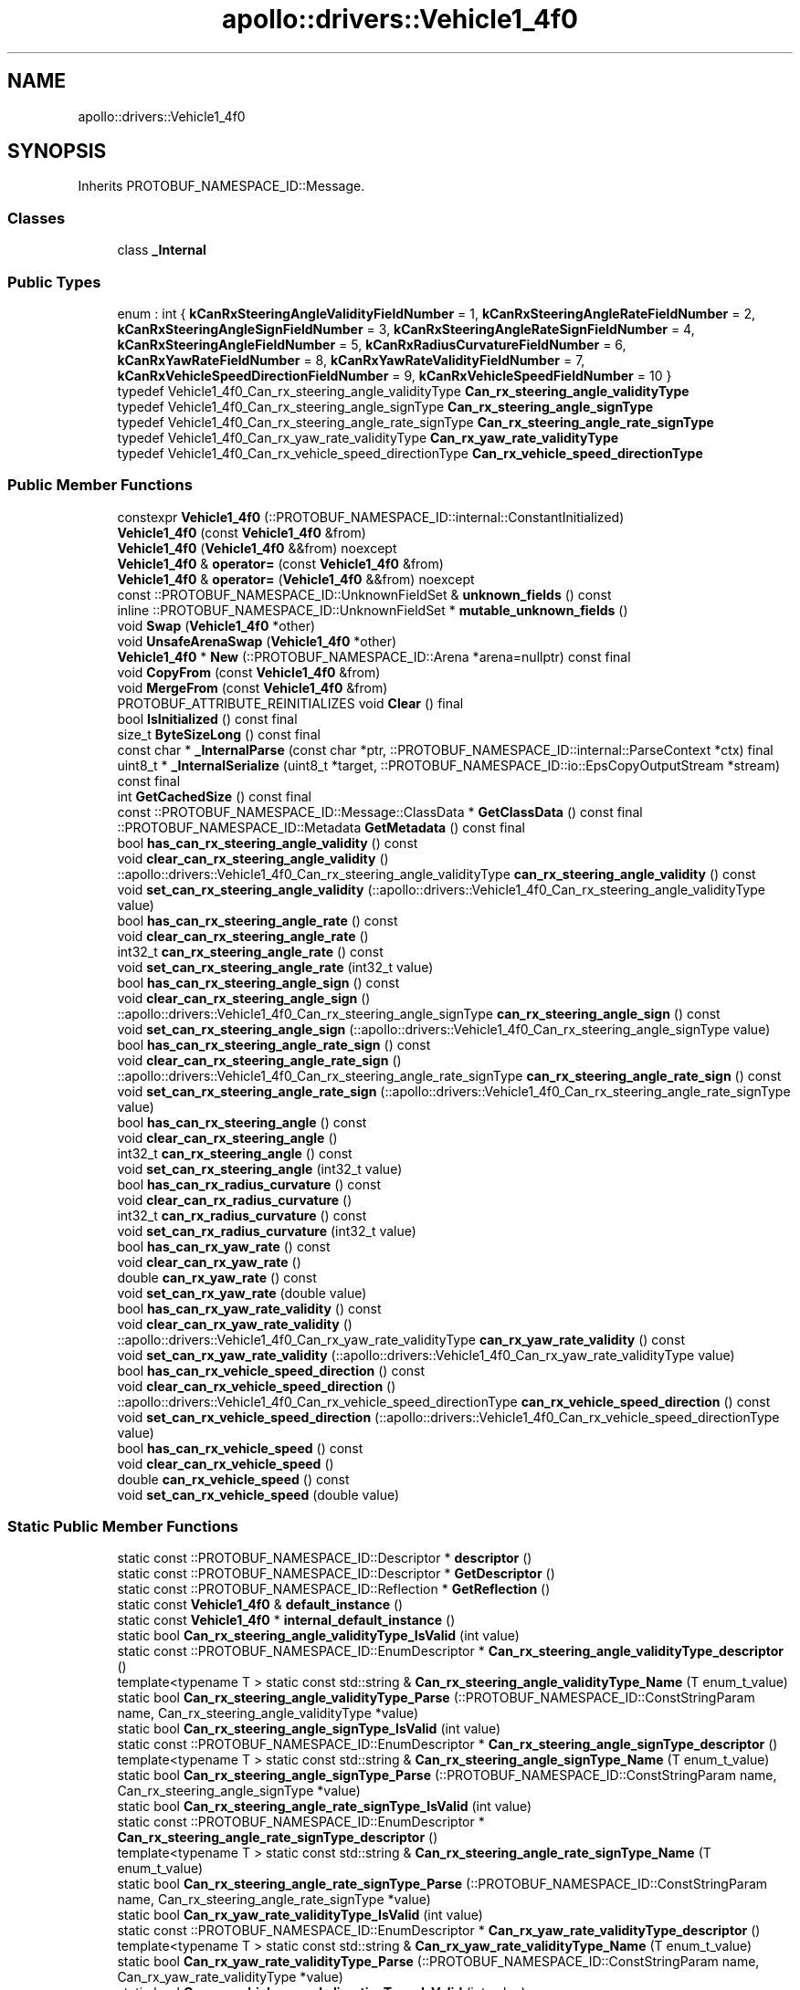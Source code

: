 .TH "apollo::drivers::Vehicle1_4f0" 3 "Sun Sep 3 2023" "Version 8.0" "Cyber-Cmake" \" -*- nroff -*-
.ad l
.nh
.SH NAME
apollo::drivers::Vehicle1_4f0
.SH SYNOPSIS
.br
.PP
.PP
Inherits PROTOBUF_NAMESPACE_ID::Message\&.
.SS "Classes"

.in +1c
.ti -1c
.RI "class \fB_Internal\fP"
.br
.in -1c
.SS "Public Types"

.in +1c
.ti -1c
.RI "enum : int { \fBkCanRxSteeringAngleValidityFieldNumber\fP = 1, \fBkCanRxSteeringAngleRateFieldNumber\fP = 2, \fBkCanRxSteeringAngleSignFieldNumber\fP = 3, \fBkCanRxSteeringAngleRateSignFieldNumber\fP = 4, \fBkCanRxSteeringAngleFieldNumber\fP = 5, \fBkCanRxRadiusCurvatureFieldNumber\fP = 6, \fBkCanRxYawRateFieldNumber\fP = 8, \fBkCanRxYawRateValidityFieldNumber\fP = 7, \fBkCanRxVehicleSpeedDirectionFieldNumber\fP = 9, \fBkCanRxVehicleSpeedFieldNumber\fP = 10 }"
.br
.ti -1c
.RI "typedef Vehicle1_4f0_Can_rx_steering_angle_validityType \fBCan_rx_steering_angle_validityType\fP"
.br
.ti -1c
.RI "typedef Vehicle1_4f0_Can_rx_steering_angle_signType \fBCan_rx_steering_angle_signType\fP"
.br
.ti -1c
.RI "typedef Vehicle1_4f0_Can_rx_steering_angle_rate_signType \fBCan_rx_steering_angle_rate_signType\fP"
.br
.ti -1c
.RI "typedef Vehicle1_4f0_Can_rx_yaw_rate_validityType \fBCan_rx_yaw_rate_validityType\fP"
.br
.ti -1c
.RI "typedef Vehicle1_4f0_Can_rx_vehicle_speed_directionType \fBCan_rx_vehicle_speed_directionType\fP"
.br
.in -1c
.SS "Public Member Functions"

.in +1c
.ti -1c
.RI "constexpr \fBVehicle1_4f0\fP (::PROTOBUF_NAMESPACE_ID::internal::ConstantInitialized)"
.br
.ti -1c
.RI "\fBVehicle1_4f0\fP (const \fBVehicle1_4f0\fP &from)"
.br
.ti -1c
.RI "\fBVehicle1_4f0\fP (\fBVehicle1_4f0\fP &&from) noexcept"
.br
.ti -1c
.RI "\fBVehicle1_4f0\fP & \fBoperator=\fP (const \fBVehicle1_4f0\fP &from)"
.br
.ti -1c
.RI "\fBVehicle1_4f0\fP & \fBoperator=\fP (\fBVehicle1_4f0\fP &&from) noexcept"
.br
.ti -1c
.RI "const ::PROTOBUF_NAMESPACE_ID::UnknownFieldSet & \fBunknown_fields\fP () const"
.br
.ti -1c
.RI "inline ::PROTOBUF_NAMESPACE_ID::UnknownFieldSet * \fBmutable_unknown_fields\fP ()"
.br
.ti -1c
.RI "void \fBSwap\fP (\fBVehicle1_4f0\fP *other)"
.br
.ti -1c
.RI "void \fBUnsafeArenaSwap\fP (\fBVehicle1_4f0\fP *other)"
.br
.ti -1c
.RI "\fBVehicle1_4f0\fP * \fBNew\fP (::PROTOBUF_NAMESPACE_ID::Arena *arena=nullptr) const final"
.br
.ti -1c
.RI "void \fBCopyFrom\fP (const \fBVehicle1_4f0\fP &from)"
.br
.ti -1c
.RI "void \fBMergeFrom\fP (const \fBVehicle1_4f0\fP &from)"
.br
.ti -1c
.RI "PROTOBUF_ATTRIBUTE_REINITIALIZES void \fBClear\fP () final"
.br
.ti -1c
.RI "bool \fBIsInitialized\fP () const final"
.br
.ti -1c
.RI "size_t \fBByteSizeLong\fP () const final"
.br
.ti -1c
.RI "const char * \fB_InternalParse\fP (const char *ptr, ::PROTOBUF_NAMESPACE_ID::internal::ParseContext *ctx) final"
.br
.ti -1c
.RI "uint8_t * \fB_InternalSerialize\fP (uint8_t *target, ::PROTOBUF_NAMESPACE_ID::io::EpsCopyOutputStream *stream) const final"
.br
.ti -1c
.RI "int \fBGetCachedSize\fP () const final"
.br
.ti -1c
.RI "const ::PROTOBUF_NAMESPACE_ID::Message::ClassData * \fBGetClassData\fP () const final"
.br
.ti -1c
.RI "::PROTOBUF_NAMESPACE_ID::Metadata \fBGetMetadata\fP () const final"
.br
.ti -1c
.RI "bool \fBhas_can_rx_steering_angle_validity\fP () const"
.br
.ti -1c
.RI "void \fBclear_can_rx_steering_angle_validity\fP ()"
.br
.ti -1c
.RI "::apollo::drivers::Vehicle1_4f0_Can_rx_steering_angle_validityType \fBcan_rx_steering_angle_validity\fP () const"
.br
.ti -1c
.RI "void \fBset_can_rx_steering_angle_validity\fP (::apollo::drivers::Vehicle1_4f0_Can_rx_steering_angle_validityType value)"
.br
.ti -1c
.RI "bool \fBhas_can_rx_steering_angle_rate\fP () const"
.br
.ti -1c
.RI "void \fBclear_can_rx_steering_angle_rate\fP ()"
.br
.ti -1c
.RI "int32_t \fBcan_rx_steering_angle_rate\fP () const"
.br
.ti -1c
.RI "void \fBset_can_rx_steering_angle_rate\fP (int32_t value)"
.br
.ti -1c
.RI "bool \fBhas_can_rx_steering_angle_sign\fP () const"
.br
.ti -1c
.RI "void \fBclear_can_rx_steering_angle_sign\fP ()"
.br
.ti -1c
.RI "::apollo::drivers::Vehicle1_4f0_Can_rx_steering_angle_signType \fBcan_rx_steering_angle_sign\fP () const"
.br
.ti -1c
.RI "void \fBset_can_rx_steering_angle_sign\fP (::apollo::drivers::Vehicle1_4f0_Can_rx_steering_angle_signType value)"
.br
.ti -1c
.RI "bool \fBhas_can_rx_steering_angle_rate_sign\fP () const"
.br
.ti -1c
.RI "void \fBclear_can_rx_steering_angle_rate_sign\fP ()"
.br
.ti -1c
.RI "::apollo::drivers::Vehicle1_4f0_Can_rx_steering_angle_rate_signType \fBcan_rx_steering_angle_rate_sign\fP () const"
.br
.ti -1c
.RI "void \fBset_can_rx_steering_angle_rate_sign\fP (::apollo::drivers::Vehicle1_4f0_Can_rx_steering_angle_rate_signType value)"
.br
.ti -1c
.RI "bool \fBhas_can_rx_steering_angle\fP () const"
.br
.ti -1c
.RI "void \fBclear_can_rx_steering_angle\fP ()"
.br
.ti -1c
.RI "int32_t \fBcan_rx_steering_angle\fP () const"
.br
.ti -1c
.RI "void \fBset_can_rx_steering_angle\fP (int32_t value)"
.br
.ti -1c
.RI "bool \fBhas_can_rx_radius_curvature\fP () const"
.br
.ti -1c
.RI "void \fBclear_can_rx_radius_curvature\fP ()"
.br
.ti -1c
.RI "int32_t \fBcan_rx_radius_curvature\fP () const"
.br
.ti -1c
.RI "void \fBset_can_rx_radius_curvature\fP (int32_t value)"
.br
.ti -1c
.RI "bool \fBhas_can_rx_yaw_rate\fP () const"
.br
.ti -1c
.RI "void \fBclear_can_rx_yaw_rate\fP ()"
.br
.ti -1c
.RI "double \fBcan_rx_yaw_rate\fP () const"
.br
.ti -1c
.RI "void \fBset_can_rx_yaw_rate\fP (double value)"
.br
.ti -1c
.RI "bool \fBhas_can_rx_yaw_rate_validity\fP () const"
.br
.ti -1c
.RI "void \fBclear_can_rx_yaw_rate_validity\fP ()"
.br
.ti -1c
.RI "::apollo::drivers::Vehicle1_4f0_Can_rx_yaw_rate_validityType \fBcan_rx_yaw_rate_validity\fP () const"
.br
.ti -1c
.RI "void \fBset_can_rx_yaw_rate_validity\fP (::apollo::drivers::Vehicle1_4f0_Can_rx_yaw_rate_validityType value)"
.br
.ti -1c
.RI "bool \fBhas_can_rx_vehicle_speed_direction\fP () const"
.br
.ti -1c
.RI "void \fBclear_can_rx_vehicle_speed_direction\fP ()"
.br
.ti -1c
.RI "::apollo::drivers::Vehicle1_4f0_Can_rx_vehicle_speed_directionType \fBcan_rx_vehicle_speed_direction\fP () const"
.br
.ti -1c
.RI "void \fBset_can_rx_vehicle_speed_direction\fP (::apollo::drivers::Vehicle1_4f0_Can_rx_vehicle_speed_directionType value)"
.br
.ti -1c
.RI "bool \fBhas_can_rx_vehicle_speed\fP () const"
.br
.ti -1c
.RI "void \fBclear_can_rx_vehicle_speed\fP ()"
.br
.ti -1c
.RI "double \fBcan_rx_vehicle_speed\fP () const"
.br
.ti -1c
.RI "void \fBset_can_rx_vehicle_speed\fP (double value)"
.br
.in -1c
.SS "Static Public Member Functions"

.in +1c
.ti -1c
.RI "static const ::PROTOBUF_NAMESPACE_ID::Descriptor * \fBdescriptor\fP ()"
.br
.ti -1c
.RI "static const ::PROTOBUF_NAMESPACE_ID::Descriptor * \fBGetDescriptor\fP ()"
.br
.ti -1c
.RI "static const ::PROTOBUF_NAMESPACE_ID::Reflection * \fBGetReflection\fP ()"
.br
.ti -1c
.RI "static const \fBVehicle1_4f0\fP & \fBdefault_instance\fP ()"
.br
.ti -1c
.RI "static const \fBVehicle1_4f0\fP * \fBinternal_default_instance\fP ()"
.br
.ti -1c
.RI "static bool \fBCan_rx_steering_angle_validityType_IsValid\fP (int value)"
.br
.ti -1c
.RI "static const ::PROTOBUF_NAMESPACE_ID::EnumDescriptor * \fBCan_rx_steering_angle_validityType_descriptor\fP ()"
.br
.ti -1c
.RI "template<typename T > static const std::string & \fBCan_rx_steering_angle_validityType_Name\fP (T enum_t_value)"
.br
.ti -1c
.RI "static bool \fBCan_rx_steering_angle_validityType_Parse\fP (::PROTOBUF_NAMESPACE_ID::ConstStringParam name, Can_rx_steering_angle_validityType *value)"
.br
.ti -1c
.RI "static bool \fBCan_rx_steering_angle_signType_IsValid\fP (int value)"
.br
.ti -1c
.RI "static const ::PROTOBUF_NAMESPACE_ID::EnumDescriptor * \fBCan_rx_steering_angle_signType_descriptor\fP ()"
.br
.ti -1c
.RI "template<typename T > static const std::string & \fBCan_rx_steering_angle_signType_Name\fP (T enum_t_value)"
.br
.ti -1c
.RI "static bool \fBCan_rx_steering_angle_signType_Parse\fP (::PROTOBUF_NAMESPACE_ID::ConstStringParam name, Can_rx_steering_angle_signType *value)"
.br
.ti -1c
.RI "static bool \fBCan_rx_steering_angle_rate_signType_IsValid\fP (int value)"
.br
.ti -1c
.RI "static const ::PROTOBUF_NAMESPACE_ID::EnumDescriptor * \fBCan_rx_steering_angle_rate_signType_descriptor\fP ()"
.br
.ti -1c
.RI "template<typename T > static const std::string & \fBCan_rx_steering_angle_rate_signType_Name\fP (T enum_t_value)"
.br
.ti -1c
.RI "static bool \fBCan_rx_steering_angle_rate_signType_Parse\fP (::PROTOBUF_NAMESPACE_ID::ConstStringParam name, Can_rx_steering_angle_rate_signType *value)"
.br
.ti -1c
.RI "static bool \fBCan_rx_yaw_rate_validityType_IsValid\fP (int value)"
.br
.ti -1c
.RI "static const ::PROTOBUF_NAMESPACE_ID::EnumDescriptor * \fBCan_rx_yaw_rate_validityType_descriptor\fP ()"
.br
.ti -1c
.RI "template<typename T > static const std::string & \fBCan_rx_yaw_rate_validityType_Name\fP (T enum_t_value)"
.br
.ti -1c
.RI "static bool \fBCan_rx_yaw_rate_validityType_Parse\fP (::PROTOBUF_NAMESPACE_ID::ConstStringParam name, Can_rx_yaw_rate_validityType *value)"
.br
.ti -1c
.RI "static bool \fBCan_rx_vehicle_speed_directionType_IsValid\fP (int value)"
.br
.ti -1c
.RI "static const ::PROTOBUF_NAMESPACE_ID::EnumDescriptor * \fBCan_rx_vehicle_speed_directionType_descriptor\fP ()"
.br
.ti -1c
.RI "template<typename T > static const std::string & \fBCan_rx_vehicle_speed_directionType_Name\fP (T enum_t_value)"
.br
.ti -1c
.RI "static bool \fBCan_rx_vehicle_speed_directionType_Parse\fP (::PROTOBUF_NAMESPACE_ID::ConstStringParam name, Can_rx_vehicle_speed_directionType *value)"
.br
.in -1c
.SS "Static Public Attributes"

.in +1c
.ti -1c
.RI "static constexpr int \fBkIndexInFileMessages\fP"
.br
.ti -1c
.RI "static const ClassData \fB_class_data_\fP"
.br
.ti -1c
.RI "static constexpr Can_rx_steering_angle_validityType \fBCAN_RX_STEERING_ANGLE_VALIDITY_INVALID\fP"
.br
.ti -1c
.RI "static constexpr Can_rx_steering_angle_validityType \fBCAN_RX_STEERING_ANGLE_VALIDITY_VALID\fP"
.br
.ti -1c
.RI "static constexpr Can_rx_steering_angle_validityType \fBCan_rx_steering_angle_validityType_MIN\fP"
.br
.ti -1c
.RI "static constexpr Can_rx_steering_angle_validityType \fBCan_rx_steering_angle_validityType_MAX\fP"
.br
.ti -1c
.RI "static constexpr int \fBCan_rx_steering_angle_validityType_ARRAYSIZE\fP"
.br
.ti -1c
.RI "static constexpr Can_rx_steering_angle_signType \fBCAN_RX_STEERING_ANGLE_SIGN_COUNTERCLOCKWISE\fP"
.br
.ti -1c
.RI "static constexpr Can_rx_steering_angle_signType \fBCAN_RX_STEERING_ANGLE_SIGN_CLOCKWISE\fP"
.br
.ti -1c
.RI "static constexpr Can_rx_steering_angle_signType \fBCan_rx_steering_angle_signType_MIN\fP"
.br
.ti -1c
.RI "static constexpr Can_rx_steering_angle_signType \fBCan_rx_steering_angle_signType_MAX\fP"
.br
.ti -1c
.RI "static constexpr int \fBCan_rx_steering_angle_signType_ARRAYSIZE\fP"
.br
.ti -1c
.RI "static constexpr Can_rx_steering_angle_rate_signType \fBCAN_RX_STEERING_ANGLE_RATE_SIGN_COUNTERCLOCKWISE\fP"
.br
.ti -1c
.RI "static constexpr Can_rx_steering_angle_rate_signType \fBCAN_RX_STEERING_ANGLE_RATE_SIGN_CLOCKWISE\fP"
.br
.ti -1c
.RI "static constexpr Can_rx_steering_angle_rate_signType \fBCan_rx_steering_angle_rate_signType_MIN\fP"
.br
.ti -1c
.RI "static constexpr Can_rx_steering_angle_rate_signType \fBCan_rx_steering_angle_rate_signType_MAX\fP"
.br
.ti -1c
.RI "static constexpr int \fBCan_rx_steering_angle_rate_signType_ARRAYSIZE\fP"
.br
.ti -1c
.RI "static constexpr Can_rx_yaw_rate_validityType \fBCAN_RX_YAW_RATE_VALIDITY_INVALID\fP"
.br
.ti -1c
.RI "static constexpr Can_rx_yaw_rate_validityType \fBCAN_RX_YAW_RATE_VALIDITY_VALID\fP"
.br
.ti -1c
.RI "static constexpr Can_rx_yaw_rate_validityType \fBCan_rx_yaw_rate_validityType_MIN\fP"
.br
.ti -1c
.RI "static constexpr Can_rx_yaw_rate_validityType \fBCan_rx_yaw_rate_validityType_MAX\fP"
.br
.ti -1c
.RI "static constexpr int \fBCan_rx_yaw_rate_validityType_ARRAYSIZE\fP"
.br
.ti -1c
.RI "static constexpr Can_rx_vehicle_speed_directionType \fBCAN_RX_VEHICLE_SPEED_DIRECTION_FORWARD\fP"
.br
.ti -1c
.RI "static constexpr Can_rx_vehicle_speed_directionType \fBCAN_RX_VEHICLE_SPEED_DIRECTION_REVERSE\fP"
.br
.ti -1c
.RI "static constexpr Can_rx_vehicle_speed_directionType \fBCan_rx_vehicle_speed_directionType_MIN\fP"
.br
.ti -1c
.RI "static constexpr Can_rx_vehicle_speed_directionType \fBCan_rx_vehicle_speed_directionType_MAX\fP"
.br
.ti -1c
.RI "static constexpr int \fBCan_rx_vehicle_speed_directionType_ARRAYSIZE\fP"
.br
.in -1c
.SS "Protected Member Functions"

.in +1c
.ti -1c
.RI "\fBVehicle1_4f0\fP (::PROTOBUF_NAMESPACE_ID::Arena *arena, bool is_message_owned=false)"
.br
.in -1c
.SS "Friends"

.in +1c
.ti -1c
.RI "class \fB::PROTOBUF_NAMESPACE_ID::internal::AnyMetadata\fP"
.br
.ti -1c
.RI "template<typename T > class \fB::PROTOBUF_NAMESPACE_ID::Arena::InternalHelper\fP"
.br
.ti -1c
.RI "struct \fB::TableStruct_modules_2fcommon_5fmsgs_2fsensor_5fmsgs_2fdelphi_5fesr_2eproto\fP"
.br
.ti -1c
.RI "void \fBswap\fP (\fBVehicle1_4f0\fP &a, \fBVehicle1_4f0\fP &b)"
.br
.in -1c
.SH "Member Data Documentation"
.PP 
.SS "const ::PROTOBUF_NAMESPACE_ID::Message::ClassData apollo::drivers::Vehicle1_4f0::_class_data_\fC [static]\fP"
\fBInitial value:\fP
.PP
.nf
= {
    ::PROTOBUF_NAMESPACE_ID::Message::CopyWithSizeCheck,
    Vehicle1_4f0::MergeImpl
}
.fi
.SS "constexpr Vehicle1_4f0_Can_rx_steering_angle_rate_signType apollo::drivers::Vehicle1_4f0::CAN_RX_STEERING_ANGLE_RATE_SIGN_CLOCKWISE\fC [static]\fP, \fC [constexpr]\fP"
\fBInitial value:\fP
.PP
.nf
=
    Vehicle1_4f0_Can_rx_steering_angle_rate_signType_CAN_RX_STEERING_ANGLE_RATE_SIGN_CLOCKWISE
.fi
.SS "constexpr Vehicle1_4f0_Can_rx_steering_angle_rate_signType apollo::drivers::Vehicle1_4f0::CAN_RX_STEERING_ANGLE_RATE_SIGN_COUNTERCLOCKWISE\fC [static]\fP, \fC [constexpr]\fP"
\fBInitial value:\fP
.PP
.nf
=
    Vehicle1_4f0_Can_rx_steering_angle_rate_signType_CAN_RX_STEERING_ANGLE_RATE_SIGN_COUNTERCLOCKWISE
.fi
.SS "constexpr int apollo::drivers::Vehicle1_4f0::Can_rx_steering_angle_rate_signType_ARRAYSIZE\fC [static]\fP, \fC [constexpr]\fP"
\fBInitial value:\fP
.PP
.nf
=
    Vehicle1_4f0_Can_rx_steering_angle_rate_signType_Can_rx_steering_angle_rate_signType_ARRAYSIZE
.fi
.SS "constexpr Vehicle1_4f0_Can_rx_steering_angle_rate_signType apollo::drivers::Vehicle1_4f0::Can_rx_steering_angle_rate_signType_MAX\fC [static]\fP, \fC [constexpr]\fP"
\fBInitial value:\fP
.PP
.nf
=
    Vehicle1_4f0_Can_rx_steering_angle_rate_signType_Can_rx_steering_angle_rate_signType_MAX
.fi
.SS "constexpr Vehicle1_4f0_Can_rx_steering_angle_rate_signType apollo::drivers::Vehicle1_4f0::Can_rx_steering_angle_rate_signType_MIN\fC [static]\fP, \fC [constexpr]\fP"
\fBInitial value:\fP
.PP
.nf
=
    Vehicle1_4f0_Can_rx_steering_angle_rate_signType_Can_rx_steering_angle_rate_signType_MIN
.fi
.SS "constexpr Vehicle1_4f0_Can_rx_steering_angle_signType apollo::drivers::Vehicle1_4f0::CAN_RX_STEERING_ANGLE_SIGN_CLOCKWISE\fC [static]\fP, \fC [constexpr]\fP"
\fBInitial value:\fP
.PP
.nf
=
    Vehicle1_4f0_Can_rx_steering_angle_signType_CAN_RX_STEERING_ANGLE_SIGN_CLOCKWISE
.fi
.SS "constexpr Vehicle1_4f0_Can_rx_steering_angle_signType apollo::drivers::Vehicle1_4f0::CAN_RX_STEERING_ANGLE_SIGN_COUNTERCLOCKWISE\fC [static]\fP, \fC [constexpr]\fP"
\fBInitial value:\fP
.PP
.nf
=
    Vehicle1_4f0_Can_rx_steering_angle_signType_CAN_RX_STEERING_ANGLE_SIGN_COUNTERCLOCKWISE
.fi
.SS "constexpr int apollo::drivers::Vehicle1_4f0::Can_rx_steering_angle_signType_ARRAYSIZE\fC [static]\fP, \fC [constexpr]\fP"
\fBInitial value:\fP
.PP
.nf
=
    Vehicle1_4f0_Can_rx_steering_angle_signType_Can_rx_steering_angle_signType_ARRAYSIZE
.fi
.SS "constexpr Vehicle1_4f0_Can_rx_steering_angle_signType apollo::drivers::Vehicle1_4f0::Can_rx_steering_angle_signType_MAX\fC [static]\fP, \fC [constexpr]\fP"
\fBInitial value:\fP
.PP
.nf
=
    Vehicle1_4f0_Can_rx_steering_angle_signType_Can_rx_steering_angle_signType_MAX
.fi
.SS "constexpr Vehicle1_4f0_Can_rx_steering_angle_signType apollo::drivers::Vehicle1_4f0::Can_rx_steering_angle_signType_MIN\fC [static]\fP, \fC [constexpr]\fP"
\fBInitial value:\fP
.PP
.nf
=
    Vehicle1_4f0_Can_rx_steering_angle_signType_Can_rx_steering_angle_signType_MIN
.fi
.SS "constexpr Vehicle1_4f0_Can_rx_steering_angle_validityType apollo::drivers::Vehicle1_4f0::CAN_RX_STEERING_ANGLE_VALIDITY_INVALID\fC [static]\fP, \fC [constexpr]\fP"
\fBInitial value:\fP
.PP
.nf
=
    Vehicle1_4f0_Can_rx_steering_angle_validityType_CAN_RX_STEERING_ANGLE_VALIDITY_INVALID
.fi
.SS "constexpr Vehicle1_4f0_Can_rx_steering_angle_validityType apollo::drivers::Vehicle1_4f0::CAN_RX_STEERING_ANGLE_VALIDITY_VALID\fC [static]\fP, \fC [constexpr]\fP"
\fBInitial value:\fP
.PP
.nf
=
    Vehicle1_4f0_Can_rx_steering_angle_validityType_CAN_RX_STEERING_ANGLE_VALIDITY_VALID
.fi
.SS "constexpr int apollo::drivers::Vehicle1_4f0::Can_rx_steering_angle_validityType_ARRAYSIZE\fC [static]\fP, \fC [constexpr]\fP"
\fBInitial value:\fP
.PP
.nf
=
    Vehicle1_4f0_Can_rx_steering_angle_validityType_Can_rx_steering_angle_validityType_ARRAYSIZE
.fi
.SS "constexpr Vehicle1_4f0_Can_rx_steering_angle_validityType apollo::drivers::Vehicle1_4f0::Can_rx_steering_angle_validityType_MAX\fC [static]\fP, \fC [constexpr]\fP"
\fBInitial value:\fP
.PP
.nf
=
    Vehicle1_4f0_Can_rx_steering_angle_validityType_Can_rx_steering_angle_validityType_MAX
.fi
.SS "constexpr Vehicle1_4f0_Can_rx_steering_angle_validityType apollo::drivers::Vehicle1_4f0::Can_rx_steering_angle_validityType_MIN\fC [static]\fP, \fC [constexpr]\fP"
\fBInitial value:\fP
.PP
.nf
=
    Vehicle1_4f0_Can_rx_steering_angle_validityType_Can_rx_steering_angle_validityType_MIN
.fi
.SS "constexpr Vehicle1_4f0_Can_rx_vehicle_speed_directionType apollo::drivers::Vehicle1_4f0::CAN_RX_VEHICLE_SPEED_DIRECTION_FORWARD\fC [static]\fP, \fC [constexpr]\fP"
\fBInitial value:\fP
.PP
.nf
=
    Vehicle1_4f0_Can_rx_vehicle_speed_directionType_CAN_RX_VEHICLE_SPEED_DIRECTION_FORWARD
.fi
.SS "constexpr Vehicle1_4f0_Can_rx_vehicle_speed_directionType apollo::drivers::Vehicle1_4f0::CAN_RX_VEHICLE_SPEED_DIRECTION_REVERSE\fC [static]\fP, \fC [constexpr]\fP"
\fBInitial value:\fP
.PP
.nf
=
    Vehicle1_4f0_Can_rx_vehicle_speed_directionType_CAN_RX_VEHICLE_SPEED_DIRECTION_REVERSE
.fi
.SS "constexpr int apollo::drivers::Vehicle1_4f0::Can_rx_vehicle_speed_directionType_ARRAYSIZE\fC [static]\fP, \fC [constexpr]\fP"
\fBInitial value:\fP
.PP
.nf
=
    Vehicle1_4f0_Can_rx_vehicle_speed_directionType_Can_rx_vehicle_speed_directionType_ARRAYSIZE
.fi
.SS "constexpr Vehicle1_4f0_Can_rx_vehicle_speed_directionType apollo::drivers::Vehicle1_4f0::Can_rx_vehicle_speed_directionType_MAX\fC [static]\fP, \fC [constexpr]\fP"
\fBInitial value:\fP
.PP
.nf
=
    Vehicle1_4f0_Can_rx_vehicle_speed_directionType_Can_rx_vehicle_speed_directionType_MAX
.fi
.SS "constexpr Vehicle1_4f0_Can_rx_vehicle_speed_directionType apollo::drivers::Vehicle1_4f0::Can_rx_vehicle_speed_directionType_MIN\fC [static]\fP, \fC [constexpr]\fP"
\fBInitial value:\fP
.PP
.nf
=
    Vehicle1_4f0_Can_rx_vehicle_speed_directionType_Can_rx_vehicle_speed_directionType_MIN
.fi
.SS "constexpr Vehicle1_4f0_Can_rx_yaw_rate_validityType apollo::drivers::Vehicle1_4f0::CAN_RX_YAW_RATE_VALIDITY_INVALID\fC [static]\fP, \fC [constexpr]\fP"
\fBInitial value:\fP
.PP
.nf
=
    Vehicle1_4f0_Can_rx_yaw_rate_validityType_CAN_RX_YAW_RATE_VALIDITY_INVALID
.fi
.SS "constexpr Vehicle1_4f0_Can_rx_yaw_rate_validityType apollo::drivers::Vehicle1_4f0::CAN_RX_YAW_RATE_VALIDITY_VALID\fC [static]\fP, \fC [constexpr]\fP"
\fBInitial value:\fP
.PP
.nf
=
    Vehicle1_4f0_Can_rx_yaw_rate_validityType_CAN_RX_YAW_RATE_VALIDITY_VALID
.fi
.SS "constexpr int apollo::drivers::Vehicle1_4f0::Can_rx_yaw_rate_validityType_ARRAYSIZE\fC [static]\fP, \fC [constexpr]\fP"
\fBInitial value:\fP
.PP
.nf
=
    Vehicle1_4f0_Can_rx_yaw_rate_validityType_Can_rx_yaw_rate_validityType_ARRAYSIZE
.fi
.SS "constexpr Vehicle1_4f0_Can_rx_yaw_rate_validityType apollo::drivers::Vehicle1_4f0::Can_rx_yaw_rate_validityType_MAX\fC [static]\fP, \fC [constexpr]\fP"
\fBInitial value:\fP
.PP
.nf
=
    Vehicle1_4f0_Can_rx_yaw_rate_validityType_Can_rx_yaw_rate_validityType_MAX
.fi
.SS "constexpr Vehicle1_4f0_Can_rx_yaw_rate_validityType apollo::drivers::Vehicle1_4f0::Can_rx_yaw_rate_validityType_MIN\fC [static]\fP, \fC [constexpr]\fP"
\fBInitial value:\fP
.PP
.nf
=
    Vehicle1_4f0_Can_rx_yaw_rate_validityType_Can_rx_yaw_rate_validityType_MIN
.fi
.SS "constexpr int apollo::drivers::Vehicle1_4f0::kIndexInFileMessages\fC [static]\fP, \fC [constexpr]\fP"
\fBInitial value:\fP
.PP
.nf
=
    13
.fi


.SH "Author"
.PP 
Generated automatically by Doxygen for Cyber-Cmake from the source code\&.
